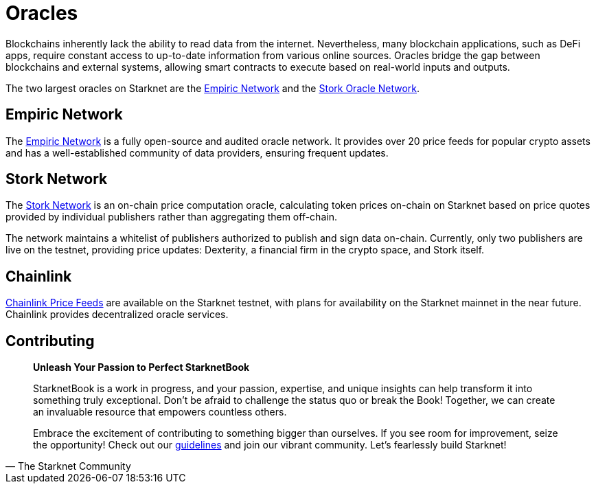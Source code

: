 [id="oracles"]
= Oracles

Blockchains inherently lack the ability to read data from the internet. Nevertheless, many blockchain applications, such as DeFi apps, require constant access to up-to-date information from various online sources. Oracles bridge the gap between blockchains and external systems, allowing smart contracts to execute based on real-world inputs and outputs.

The two largest oracles on Starknet are the https://www.empiric.network/[Empiric Network] and the https://www.stork.network/[Stork Oracle Network].

== Empiric Network

The https://www.empiric.network/[Empiric Network] is a fully open-source and audited oracle network. It provides over 20 price feeds for popular crypto assets and has a well-established community of data providers, ensuring frequent updates.

== Stork Network

The https://www.stork.network/[Stork Network] is an on-chain price computation oracle, calculating token prices on-chain on Starknet based on price quotes provided by individual publishers rather than aggregating them off-chain.

The network maintains a whitelist of publishers authorized to publish and sign data on-chain. Currently, only two publishers are live on the testnet, providing price updates: Dexterity, a financial firm in the crypto space, and Stork itself.

== Chainlink

https://docs.chain.link/data-feeds/starknet[Chainlink Price Feeds] are available on the Starknet testnet, with plans for availability on the Starknet mainnet in the near future. Chainlink provides decentralized oracle services. 

== Contributing

[quote, The Starknet Community]
____
*Unleash Your Passion to Perfect StarknetBook*

StarknetBook is a work in progress, and your passion, expertise, and unique insights can help transform it into something truly exceptional. Don't be afraid to challenge the status quo or break the Book! Together, we can create an invaluable resource that empowers countless others.

Embrace the excitement of contributing to something bigger than ourselves. If you see room for improvement, seize the opportunity! Check out our https://github.com/starknet-edu/starknetbook/blob/main/CONTRIBUTING.adoc[guidelines] and join our vibrant community. Let's fearlessly build Starknet! 
____
